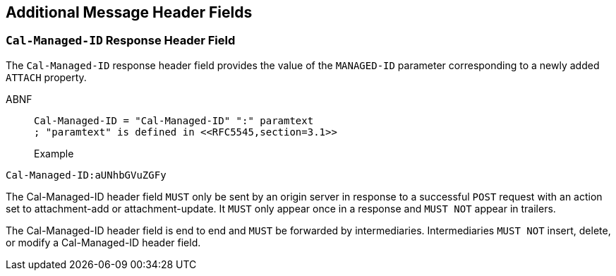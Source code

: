 == Additional Message Header Fields

[[managed-id-header]]
=== `Cal-Managed-ID` Response Header Field

The `Cal-Managed-ID` response header field provides the value of the
`MANAGED-ID` parameter corresponding to a newly added `ATTACH` property.

ABNF::
+
--
[source%unnumbered]
----
Cal-Managed-ID = "Cal-Managed-ID" ":" paramtext
; "paramtext" is defined in <<RFC5545,section=3.1>>
----

Example::
+
--
[source%unnumbered]
----
Cal-Managed-ID:aUNhbGVuZGFy
----

The Cal-Managed-ID header field `MUST` only be sent by an origin server in
response to a successful `POST` request with an action set to attachment-add or
attachment-update. It `MUST` only appear once in a response and `MUST NOT`
appear in trailers.

The Cal-Managed-ID header field is end to end and `MUST` be forwarded by
intermediaries. Intermediaries `MUST NOT` insert, delete, or modify a
Cal-Managed-ID header field.
